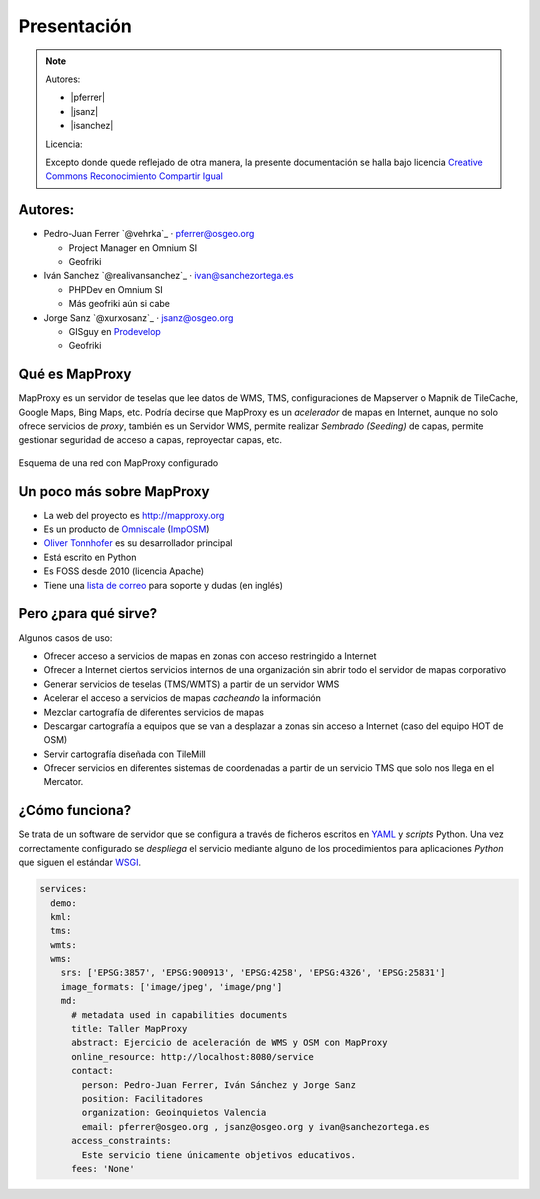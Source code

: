 Presentación
============================

.. note::

    Autores:

    * |pferrer|
    * |jsanz|
    * |isanchez|

    Licencia:

    Excepto donde quede reflejado de otra manera, la presente documentación
    se halla bajo licencia `Creative Commons Reconocimiento Compartir Igual
    <https://creativecommons.org/licenses/by-sa/4.0/deed.es_ES>`_


Autores:
-------------------------

* Pedro-Juan Ferrer `@vehrka`_ · pferrer@osgeo.org

  * Project Manager en Omnium SI
  * Geofriki

* Iván Sanchez `@realivansanchez`_ · ivan@sanchezortega.es

  * PHPDev en Omnium SI
  * Más geofriki aún si cabe

* Jorge Sanz `@xurxosanz`_ · jsanz@osgeo.org

  * GISguy en `Prodevelop <http://www.prodevelop.es>`_
  * Geofriki

Qué es MapProxy
---------------------------

MapProxy es un servidor de teselas que lee datos de WMS, TMS, configuraciones de
Mapserver o Mapnik de TileCache, Google Maps, Bing Maps, etc. Podría decirse que
MapProxy es un *acelerador* de mapas en Internet, aunque no solo ofrece
servicios de *proxy*, también es un Servidor WMS, permite realizar *Sembrado
(Seeding)* de capas, permite gestionar seguridad de acceso a capas, reproyectar
capas, etc.

.. figure:: img/mapproxy.png
   :align: center
   :alt: Esquema básico de red

   Esquema de una red con MapProxy configurado

Un poco más sobre MapProxy
---------------------------

- La web del proyecto es http://mapproxy.org
- Es un producto de `Omniscale`_ (`ImpOSM`_)
- `Oliver Tonnhofer`_ es su desarrollador principal
- Está escrito en Python
- Es FOSS desde 2010 (licencia Apache)
- Tiene una `lista de correo`_ para soporte y dudas (en inglés)

Pero ¿para qué sirve?
---------------------------

Algunos casos de uso:

* Ofrecer acceso a servicios de mapas en zonas con acceso restringido a Internet

* Ofrecer a Internet ciertos servicios internos de una organización sin abrir
  todo el servidor de mapas corporativo

* Generar servicios de teselas (TMS/WMTS) a partir de un servidor WMS

* Acelerar el acceso a servicios de mapas *cacheando* la información

* Mezclar cartografía de diferentes servicios de mapas

* Descargar cartografía a equipos que se van a desplazar a zonas sin acceso a
  Internet (caso del equipo HOT de OSM)

* Servir cartografía diseñada con TileMill

* Ofrecer servicios en diferentes sistemas de coordenadas a partir de un
  servicio TMS que solo nos llega en el Mercator.

¿Cómo funciona?
---------------------------

Se trata de un software de servidor que se configura a través de ficheros
escritos en `YAML`_ y *scripts* Python. Una vez correctamente configurado se
*despliega* el servicio mediante alguno de los procedimientos para aplicaciones
*Python* que siguen el estándar WSGI_.


.. code-block:: yaml

    services:
      demo:
      kml:
      tms:
      wmts:
      wms:
        srs: ['EPSG:3857', 'EPSG:900913', 'EPSG:4258', 'EPSG:4326', 'EPSG:25831']
        image_formats: ['image/jpeg', 'image/png']
        md:
          # metadata used in capabilities documents
          title: Taller MapProxy
          abstract: Ejercicio de aceleración de WMS y OSM con MapProxy
          online_resource: http://localhost:8080/service
          contact:
            person: Pedro-Juan Ferrer, Iván Sánchez y Jorge Sanz
            position: Facilitadores
            organization: Geoinquietos Valencia
            email: pferrer@osgeo.org , jsanz@osgeo.org y ivan@sanchezortega.es
          access_constraints:
            Este servicio tiene únicamente objetivos educativos.
          fees: 'None'


.. _lista de correo: http://lists.osgeo.org/mailman/listinfo/mapproxy
.. _Omniscale: http://omniscale.com
.. _ImpOSM: http://imposm.org
.. _Oliver Tonnhofer: http://twitter.com/oltonn
.. _YAML: http://http://www.yaml.org
.. _WSGI: http://www.python.org/dev/peps/pep-3333/
